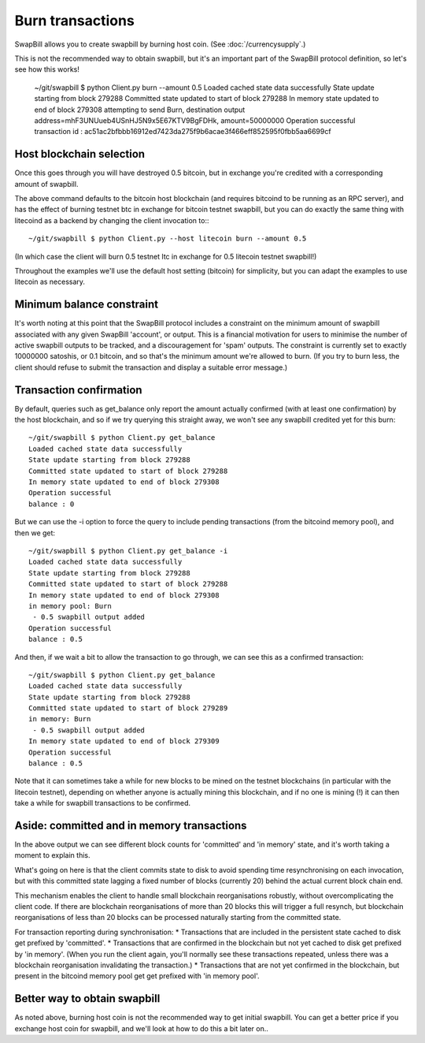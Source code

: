 Burn transactions
===================

SwapBill allows you to create swapbill by burning host coin.
(See :doc:`/currencysupply`.)

This is not the recommended way to obtain swapbill,
but it's an important part of the SwapBill protocol definition,
so let's see how this works!

    ~/git/swapbill $ python Client.py burn --amount 0.5
    Loaded cached state data successfully
    State update starting from block 279288
    Committed state updated to start of block 279288
    In memory state updated to end of block 279308
    attempting to send Burn, destination output address=mhF3UNUueb4USnHJ5N9x5E67KTV9BgFDHk, amount=50000000
    Operation successful
    transaction id : ac51ac2bfbbb16912ed7423da275f9b6acae3f466eff852595f0fbb5aa6699cf

Host blockchain selection
---------------------------

Once this goes through you will have destroyed 0.5 bitcoin, but in exchange you're credited with a corresponding amount of swapbill.

The above command defaults to the bitcoin host blockchain (and requires bitcoind to be running as an RPC server),
and has the effect of burning testnet btc in exchange for bitcoin testnet swapbill,
but you can do exactly the same thing with litecoind as a backend by changing the client invocation to:::

    ~/git/swapbill $ python Client.py --host litecoin burn --amount 0.5

(In which case the client will burn 0.5 testnet ltc in exchange for 0.5 litecoin testnet swapbill!)

Throughout the examples we'll use the default host setting (bitcoin) for simplicity, but you can adapt the examples to
use litecoin as necessary.

Minimum balance constraint
---------------------------

It's worth noting at this point that the SwapBill protocol includes a constraint on the minimum amount of swapbill associated with any
given SwapBill 'account', or output. This is a financial motivation for users to minimise the number of active swapbill outputs
to be tracked, and a discouragement for 'spam' outputs.
The constraint is currently set to exactly 10000000 satoshis, or 0.1 bitcoin, and so that's the minimum amount we're allowed to burn.
(If you try to burn less, the client should refuse to submit the transaction and display a suitable error message.)

Transaction confirmation
--------------------------

By default, queries such as get_balance only report the amount actually confirmed (with at least one confirmation) by the host blockchain,
and so if we try querying this straight away, we won't see any swapbill credited yet for this burn::

    ~/git/swapbill $ python Client.py get_balance
    Loaded cached state data successfully
    State update starting from block 279288
    Committed state updated to start of block 279288
    In memory state updated to end of block 279308
    Operation successful
    balance : 0

But we can use the -i option to force the query to include pending transactions (from the bitcoind memory pool), and then we get::

    ~/git/swapbill $ python Client.py get_balance -i
    Loaded cached state data successfully
    State update starting from block 279288
    Committed state updated to start of block 279288
    In memory state updated to end of block 279308
    in memory pool: Burn
     - 0.5 swapbill output added
    Operation successful
    balance : 0.5

And then, if we wait a bit to allow the transaction to go through, we can see this as a confirmed transaction::

    ~/git/swapbill $ python Client.py get_balance
    Loaded cached state data successfully
    State update starting from block 279288
    Committed state updated to start of block 279289
    in memory: Burn
     - 0.5 swapbill output added
    In memory state updated to end of block 279309
    Operation successful
    balance : 0.5

Note that it can sometimes take a while for new blocks to be mined on the testnet blockchains (in particular with the litecoin testnet),
depending on whether anyone is actually mining this blockchain, and if no one is mining (!) it can then take a while for swapbill transactions to be confirmed.

Aside: committed and in memory transactions
--------------------------------------------

In the above output we can see different block counts for 'committed' and 'in memory' state, and it's worth taking a moment to explain this.

What's going on here is that the client commits state to disk to avoid spending time resynchronising on each invocation,
but with this committed state lagging a fixed number of blocks (currently 20) behind the actual current block chain end.

This mechanism enables the client to handle small blockchain reorganisations robustly, without overcomplicating the client code.
If there are blockchain reorganisations of more than 20 blocks this will trigger a full resynch,
but blockchain reorganisations of less than 20 blocks can be processed naturally starting from the committed state.

For transaction reporting during synchronisation:
* Transactions that are included in the persistent state cached to disk get prefixed by 'committed'.
* Transactions that are confirmed in the blockchain but not yet cached to disk get prefixed by 'in memory'. (When you run the client again, you'll normally see these transactions repeated, unless there was a blockchain reorganisation invalidating the transaction.)
* Transactions that are not yet confirmed in the blockchain, but present in the bitcoind memory pool get get prefixed with 'in memory pool'.


Better way to obtain swapbill
----------------------------

As noted above, burning host coin is not the recommended way to get initial swapbill.
You can get a better price if you exchange host coin for swapbill, and we'll look at how to do this a bit later on..

